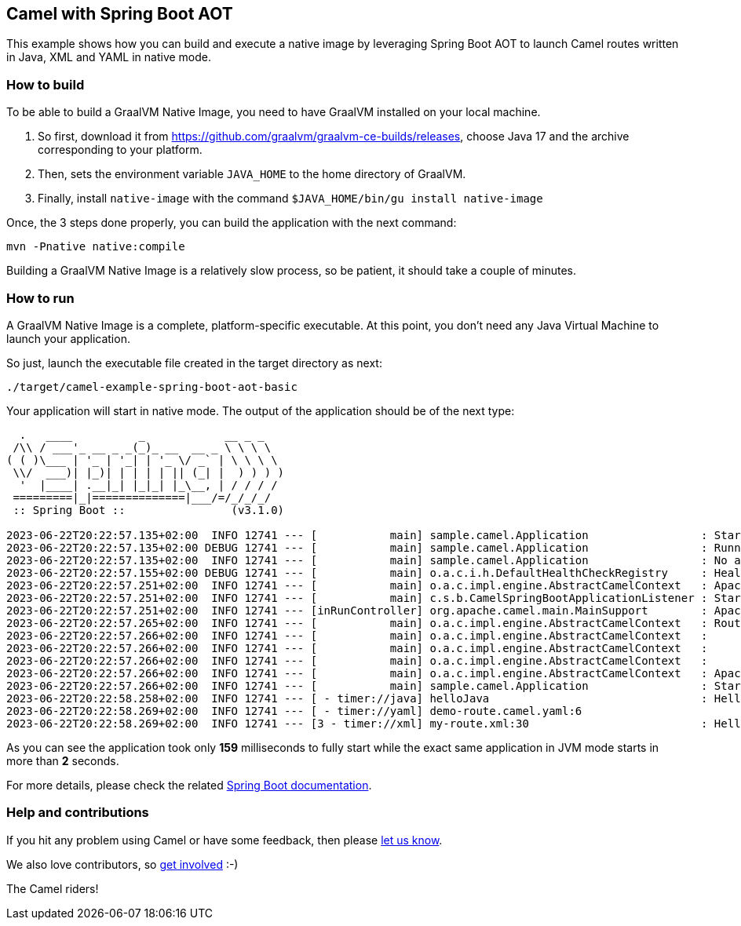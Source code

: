 == Camel with Spring Boot AOT

This example shows how you can build and execute a native image by leveraging Spring Boot AOT to launch
Camel routes written in Java, XML and YAML in native mode.

=== How to build

To be able to build a GraalVM Native Image, you need to have GraalVM installed on your local machine.

1. So first, download it from https://github.com/graalvm/graalvm-ce-builds/releases, choose Java 17 and the archive corresponding to your platform.
2. Then, sets the environment variable `JAVA_HOME` to the home directory of GraalVM.
3. Finally, install `native-image` with the command `$JAVA_HOME/bin/gu install native-image`

Once, the 3 steps done properly, you can build the application with the next command:

[source,console]
----
mvn -Pnative native:compile
----

Building a GraalVM Native Image is a relatively slow process, so be patient, it should take a couple of minutes.

=== How to run

A GraalVM Native Image is a complete, platform-specific executable. At this point, you don't need any Java Virtual
Machine to launch your application.

So just, launch the executable file created in the target directory as next:

[source,console]
----
./target/camel-example-spring-boot-aot-basic
----

Your application will start in native mode. The output of the application should be of the next type:

[source]
----
  .   ____          _            __ _ _
 /\\ / ___'_ __ _ _(_)_ __  __ _ \ \ \ \
( ( )\___ | '_ | '_| | '_ \/ _` | \ \ \ \
 \\/  ___)| |_)| | | | | || (_| |  ) ) ) )
  '  |____| .__|_| |_|_| |_\__, | / / / /
 =========|_|==============|___/=/_/_/_/
 :: Spring Boot ::                (v3.1.0)

2023-06-22T20:22:57.135+02:00  INFO 12741 --- [           main] sample.camel.Application                 : Starting AOT-processed Application using Java 17.0.7 with PID 12741 (xxx/camel-spring-boot-examples/aot-basic/target/camel-example-spring-boot-aot-basic started by yyy in xxx/camel-spring-boot-examples/aot-basic)
2023-06-22T20:22:57.135+02:00 DEBUG 12741 --- [           main] sample.camel.Application                 : Running with Spring Boot v3.1.0, Spring v6.0.9
2023-06-22T20:22:57.135+02:00  INFO 12741 --- [           main] sample.camel.Application                 : No active profile set, falling back to 1 default profile: "default"
2023-06-22T20:22:57.155+02:00 DEBUG 12741 --- [           main] o.a.c.i.h.DefaultHealthCheckRegistry     : HealthCheckRepository with id registry-health-check-repository successfully registered
2023-06-22T20:22:57.251+02:00  INFO 12741 --- [           main] o.a.c.impl.engine.AbstractCamelContext   : Apache Camel 4.0.0-SNAPSHOT (MyCamelNative) is starting
2023-06-22T20:22:57.251+02:00  INFO 12741 --- [           main] c.s.b.CamelSpringBootApplicationListener : Starting CamelMainRunController to ensure the main thread keeps running
2023-06-22T20:22:57.251+02:00  INFO 12741 --- [inRunController] org.apache.camel.main.MainSupport        : Apache Camel (Main) 4.0.0-SNAPSHOT is starting
2023-06-22T20:22:57.265+02:00  INFO 12741 --- [           main] o.a.c.impl.engine.AbstractCamelContext   : Routes startup (started:3)
2023-06-22T20:22:57.266+02:00  INFO 12741 --- [           main] o.a.c.impl.engine.AbstractCamelContext   :     Started helloJava (timer://java)
2023-06-22T20:22:57.266+02:00  INFO 12741 --- [           main] o.a.c.impl.engine.AbstractCamelContext   :     Started helloYAML (timer://yaml)
2023-06-22T20:22:57.266+02:00  INFO 12741 --- [           main] o.a.c.impl.engine.AbstractCamelContext   :     Started helloXML (timer://xml)
2023-06-22T20:22:57.266+02:00  INFO 12741 --- [           main] o.a.c.impl.engine.AbstractCamelContext   : Apache Camel 4.0.0-SNAPSHOT (MyCamelNative) started in 14ms (build:0ms init:0ms start:14ms)
2023-06-22T20:22:57.266+02:00  INFO 12741 --- [           main] sample.camel.Application                 : Started Application in 0.144 seconds (process running for 0.159)
2023-06-22T20:22:58.258+02:00  INFO 12741 --- [ - timer://java] helloJava                                : Hello World From Java I am invoked 1 times at Thu Jun 22 20:22:58 CEST 2023
2023-06-22T20:22:58.269+02:00  INFO 12741 --- [ - timer://yaml] demo-route.camel.yaml:6                        : Hello World from YAML at Thu Jun 22 20:22:58 CEST 2023
2023-06-22T20:22:58.269+02:00  INFO 12741 --- [3 - timer://xml] my-route.xml:30                          : Hello World From XML at Thu Jun 22 20:22:58 CEST 2023
----

As you can see the application took only *159* milliseconds to fully start while the exact same application in JVM mode
starts in more than *2* seconds.

For more details, please check the related https://docs.spring.io/spring-boot/docs/current/reference/html/native-image.html[Spring Boot documentation].

=== Help and contributions

If you hit any problem using Camel or have some feedback, then please
https://camel.apache.org/support.html[let us know].

We also love contributors, so
https://camel.apache.org/contributing.html[get involved] :-)

The Camel riders!
